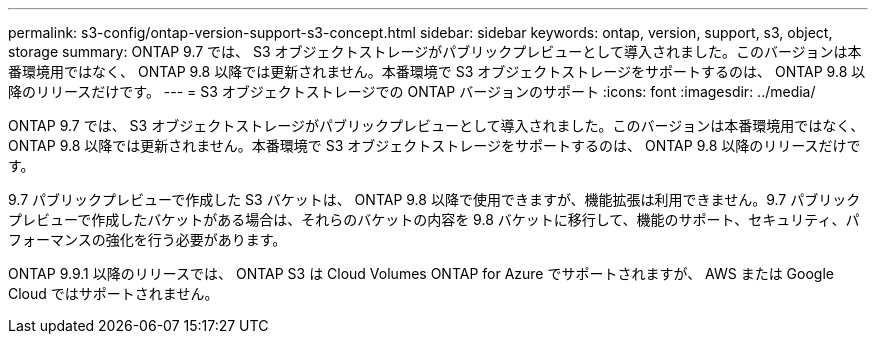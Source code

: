 ---
permalink: s3-config/ontap-version-support-s3-concept.html 
sidebar: sidebar 
keywords: ontap, version, support, s3, object, storage 
summary: ONTAP 9.7 では、 S3 オブジェクトストレージがパブリックプレビューとして導入されました。このバージョンは本番環境用ではなく、 ONTAP 9.8 以降では更新されません。本番環境で S3 オブジェクトストレージをサポートするのは、 ONTAP 9.8 以降のリリースだけです。 
---
= S3 オブジェクトストレージでの ONTAP バージョンのサポート
:icons: font
:imagesdir: ../media/


[role="lead"]
ONTAP 9.7 では、 S3 オブジェクトストレージがパブリックプレビューとして導入されました。このバージョンは本番環境用ではなく、 ONTAP 9.8 以降では更新されません。本番環境で S3 オブジェクトストレージをサポートするのは、 ONTAP 9.8 以降のリリースだけです。

9.7 パブリックプレビューで作成した S3 バケットは、 ONTAP 9.8 以降で使用できますが、機能拡張は利用できません。9.7 パブリックプレビューで作成したバケットがある場合は、それらのバケットの内容を 9.8 バケットに移行して、機能のサポート、セキュリティ、パフォーマンスの強化を行う必要があります。

ONTAP 9.9.1 以降のリリースでは、 ONTAP S3 は Cloud Volumes ONTAP for Azure でサポートされますが、 AWS または Google Cloud ではサポートされません。
